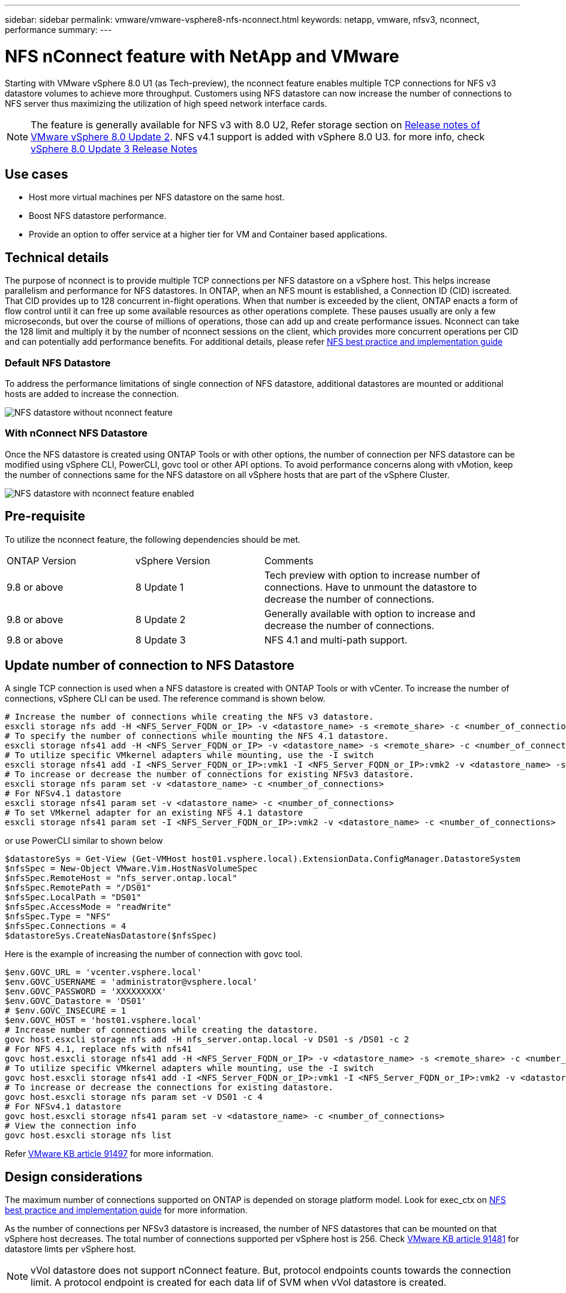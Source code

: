 ---
sidebar: sidebar
permalink: vmware/vmware-vsphere8-nfs-nconnect.html
keywords: netapp, vmware, nfsv3, nconnect, performance
summary:
---

= NFS nConnect feature with NetApp and VMware
:hardbreaks:
:nofooter:
:icons: font
:linkattrs:
:imagesdir: ../media/

[.lead]
Starting with VMware vSphere 8.0 U1 (as Tech-preview), the nconnect feature enables multiple TCP connections for NFS v3 datastore volumes to achieve more throughput.  Customers using NFS datastore can now increase the number of connections to NFS server thus maximizing the utilization of high speed network interface cards.

NOTE: The feature is generally available for NFS v3 with 8.0 U2, Refer storage section on link:https://techdocs.broadcom.com/us/en/vmware-cis/vsphere/vsphere/8-0/release-notes/esxi-update-and-patch-release-notes/vsphere-esxi-802-release-notes.html[Release notes of VMware vSphere 8.0 Update 2]. NFS v4.1 support is added with vSphere 8.0 U3. for more info, check link:https://techdocs.broadcom.com/us/en/vmware-cis/vsphere/vsphere/8-0/release-notes/esxi-update-and-patch-release-notes/vsphere-esxi-803-release-notes.html[vSphere 8.0 Update 3 Release Notes]

== Use cases

* Host more virtual machines per NFS datastore on the same host.
* Boost NFS datastore performance.
* Provide an option to offer service at a higher tier for VM and Container based applications.

== Technical details

The purpose of nconnect is to provide multiple TCP connections per NFS datastore on a vSphere host. This helps increase parallelism and performance for NFS datastores.  In ONTAP, when an NFS mount is established, a Connection ID (CID) iscreated. That CID provides up to 128 concurrent in-flight operations. When that number is exceeded by the client, ONTAP enacts a form of flow control until it can free up some available resources as other operations complete. These pauses usually are only a few microseconds, but over the course of millions of operations, those can add up and create performance issues. Nconnect can take the 128 limit and multiply it by the number of nconnect sessions on the client, which provides more concurrent operations per CID and can potentially add performance benefits. For additional details, please refer link:https://www.netapp.com/media/10720-tr-4067.pdf[NFS best practice and implementation guide]


=== Default NFS Datastore

To address the performance limitations of single connection of NFS datastore, additional datastores are mounted or additional hosts are added to increase the connection.

image:vmware-vsphere8-nfs-wo-nconnect.png[NFS datastore without nconnect feature]

=== With nConnect NFS Datastore

Once the NFS datastore is created using ONTAP Tools or with other options, the number of connection per NFS datastore can be modified using vSphere CLI, PowerCLI, govc tool or other API options. To avoid performance concerns along with vMotion, keep the number of connections same for the NFS datastore on all vSphere hosts that are part of the vSphere Cluster.

image:vmware-vsphere8-nfs-nconnect.png[NFS datastore with nconnect feature enabled]

== Pre-requisite

To utilize the nconnect feature, the following dependencies should be met.

[width=100%,cols="25%, 25%, 50%"]
|===
| ONTAP Version | vSphere Version | Comments
| 9.8 or above | 8 Update 1 | Tech preview with option to increase number of connections. Have to unmount the datastore to decrease the number of connections.
| 9.8 or above | 8 Update 2 | Generally available with option to increase and decrease the number of connections. 
| 9.8 or above | 8 Update 3 | NFS 4.1 and multi-path support.
|===

== Update number of connection to NFS Datastore

A single TCP connection is used when a NFS datastore is created with ONTAP Tools or with vCenter. To increase the number of connections, vSphere CLI can be used. The reference command is shown below.
[source, bash]
----
# Increase the number of connections while creating the NFS v3 datastore.
esxcli storage nfs add -H <NFS_Server_FQDN_or_IP> -v <datastore_name> -s <remote_share> -c <number_of_connections>
# To specify the number of connections while mounting the NFS 4.1 datastore.
esxcli storage nfs41 add -H <NFS_Server_FQDN_or_IP> -v <datastore_name> -s <remote_share> -c <number_of_connections>
# To utilize specific VMkernel adapters while mounting, use the -I switch
esxcli storage nfs41 add -I <NFS_Server_FQDN_or_IP>:vmk1 -I <NFS_Server_FQDN_or_IP>:vmk2 -v <datastore_name> -s <remote_share> -c <number_of_connections>
# To increase or decrease the number of connections for existing NFSv3 datastore.
esxcli storage nfs param set -v <datastore_name> -c <number_of_connections>
# For NFSv4.1 datastore
esxcli storage nfs41 param set -v <datastore_name> -c <number_of_connections>
# To set VMkernel adapter for an existing NFS 4.1 datastore
esxcli storage nfs41 param set -I <NFS_Server_FQDN_or_IP>:vmk2 -v <datastore_name> -c <number_of_connections>
----
or use PowerCLI similar to shown below

[source, powershell]
----
$datastoreSys = Get-View (Get-VMHost host01.vsphere.local).ExtensionData.ConfigManager.DatastoreSystem
$nfsSpec = New-Object VMware.Vim.HostNasVolumeSpec
$nfsSpec.RemoteHost = "nfs_server.ontap.local"
$nfsSpec.RemotePath = "/DS01"
$nfsSpec.LocalPath = "DS01"
$nfsSpec.AccessMode = "readWrite"
$nfsSpec.Type = "NFS"
$nfsSpec.Connections = 4
$datastoreSys.CreateNasDatastore($nfsSpec)
----

Here is the example of increasing the number of connection with govc tool.

[source, powershell]
----
$env.GOVC_URL = 'vcenter.vsphere.local'
$env.GOVC_USERNAME = 'administrator@vsphere.local'
$env.GOVC_PASSWORD = 'XXXXXXXXX'
$env.GOVC_Datastore = 'DS01'
# $env.GOVC_INSECURE = 1
$env.GOVC_HOST = 'host01.vsphere.local'
# Increase number of connections while creating the datastore.
govc host.esxcli storage nfs add -H nfs_server.ontap.local -v DS01 -s /DS01 -c 2
# For NFS 4.1, replace nfs with nfs41
govc host.esxcli storage nfs41 add -H <NFS_Server_FQDN_or_IP> -v <datastore_name> -s <remote_share> -c <number_of_connections>
# To utilize specific VMkernel adapters while mounting, use the -I switch
govc host.esxcli storage nfs41 add -I <NFS_Server_FQDN_or_IP>:vmk1 -I <NFS_Server_FQDN_or_IP>:vmk2 -v <datastore_name> -s <remote_share> -c <number_of_connections>
# To increase or decrease the connections for existing datastore.
govc host.esxcli storage nfs param set -v DS01 -c 4
# For NFSv4.1 datastore
govc host.esxcli storage nfs41 param set -v <datastore_name> -c <number_of_connections>
# View the connection info
govc host.esxcli storage nfs list 
----

Refer link:https://kb.vmware.com/s/article/91497[VMware KB article 91497] for more information.

== Design considerations

The maximum number of connections supported on ONTAP is depended on storage platform model. Look for exec_ctx on link:https://www.netapp.com/media/10720-tr-4067.pdf[NFS best practice and implementation guide] for more information.

As the number of connections per NFSv3 datastore is increased, the number of NFS datastores that can be mounted on that vSphere host decreases. The total number of connections supported per vSphere host is 256. Check link:https://knowledge.broadcom.com/external/article?legacyId=91481[VMware KB article 91481] for datastore limts per vSphere host.

NOTE: vVol datastore does not support nConnect feature. But, protocol endpoints counts towards the connection limit. A protocol endpoint is created for each data lif of SVM when vVol datastore is created.